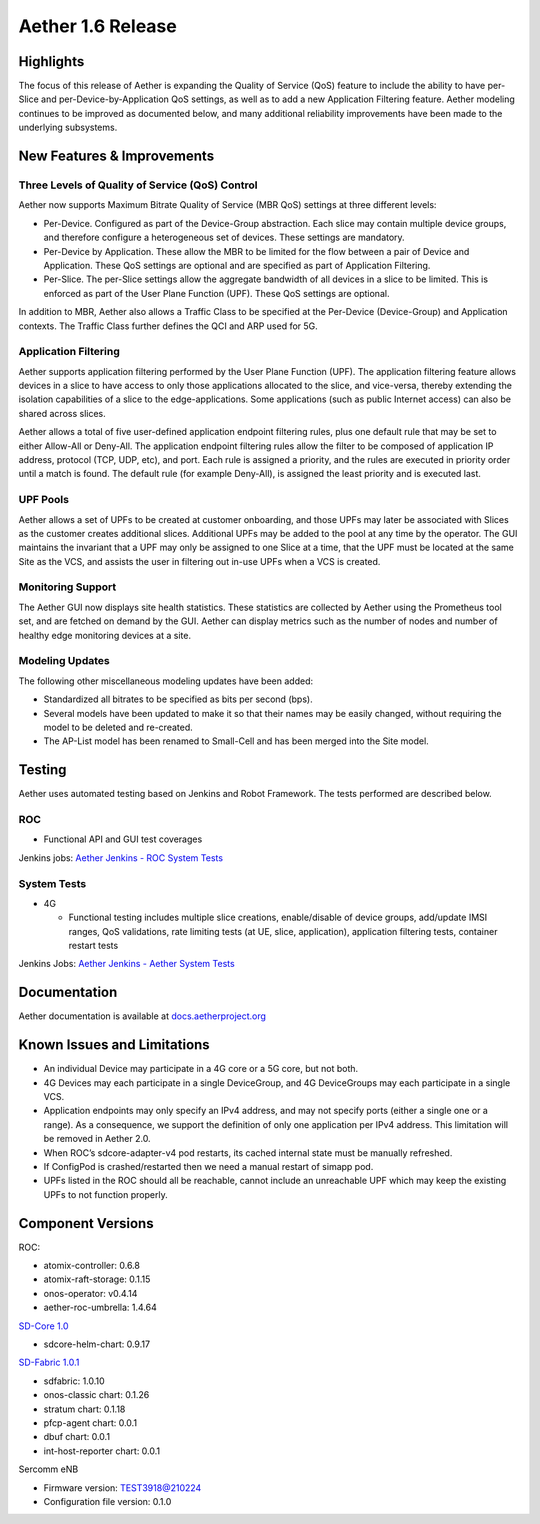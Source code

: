 Aether 1.6 Release
==================

Highlights
----------

The focus of this release of Aether is expanding the Quality of Service (QoS)
feature to include the ability to have per-Slice and per-Device-by-Application
QoS settings, as well as to add a new Application Filtering feature. Aether
modeling continues to be improved as documented below, and many additional
reliability improvements have been made to the underlying subsystems.

New Features & Improvements
---------------------------

Three Levels of Quality of Service (QoS) Control
""""""""""""""""""""""""""""""""""""""""""""""""

Aether now supports Maximum Bitrate Quality of Service (MBR QoS) settings at
three different levels:

* Per-Device. Configured as part of the Device-Group abstraction. Each slice may
  contain multiple device groups, and therefore configure a heterogeneous set of
  devices. These settings are mandatory.

* Per-Device by Application. These allow the MBR to be limited for the flow
  between a pair of Device and Application. These QoS settings are optional and
  are specified as part of Application Filtering.

* Per-Slice. The per-Slice settings allow the aggregate bandwidth of all devices
  in a slice to be limited. This is enforced as part of the User Plane Function
  (UPF). These QoS settings are optional.

In addition to MBR, Aether also allows a Traffic Class to be specified at the
Per-Device (Device-Group) and Application contexts. The Traffic Class further
defines the QCI and ARP used for 5G.

Application Filtering
"""""""""""""""""""""

Aether supports application filtering performed by the User Plane Function
(UPF). The application filtering feature allows devices in a slice to have
access to only those applications allocated to the slice, and vice-versa,
thereby extending the isolation capabilities of a slice to the
edge-applications. Some applications (such as public Internet access) can also
be shared across slices.

Aether allows a total of five user-defined application endpoint filtering
rules, plus one default rule that may be set to either Allow-All or Deny-All.
The application endpoint filtering rules allow the filter to be composed of
application IP address, protocol (TCP, UDP, etc), and port. Each rule is
assigned a priority, and the rules are executed in priority order until a match
is found. The default rule (for example Deny-All), is assigned the least
priority and is executed last.

UPF Pools
"""""""""

Aether allows a set of UPFs to be created at customer onboarding, and those
UPFs may later be associated with Slices as the customer creates additional
slices. Additional UPFs may be added to the pool at any time by the operator.
The GUI maintains the invariant that a UPF may only be assigned to one Slice at
a time, that the UPF must be located at the same Site as the VCS, and assists
the user in filtering out in-use UPFs when a VCS is created.

Monitoring Support
""""""""""""""""""

The Aether GUI now displays site health statistics. These statistics are
collected by Aether using the Prometheus tool set, and are fetched on demand by
the GUI. Aether can display metrics such as the number of nodes and number of
healthy edge monitoring devices at a site.

Modeling Updates
""""""""""""""""

The following other miscellaneous modeling updates have been added:

* Standardized all bitrates to be specified as bits per second (bps).

* Several models have been updated to make it so that their names may be easily
  changed, without requiring the model to be deleted and re-created.

* The AP-List model has been renamed to Small-Cell and has been merged into the
  Site model.

Testing
-------

Aether uses automated testing based on Jenkins and Robot Framework. The tests
performed are described below.

ROC
"""

* Functional API and GUI test coverages

Jenkins jobs: `Aether Jenkins - ROC System Tests
<https://jenkins.aetherproject.org/view/ROC%20System%20Tests/>`_

System Tests
""""""""""""

* 4G

  * Functional testing includes multiple slice creations, enable/disable of device
    groups, add/update IMSI ranges, QoS validations, rate limiting tests (at UE,
    slice, application), application filtering tests, container restart tests

Jenkins Jobs: `Aether Jenkins - Aether System Tests
<https://jenkins.aetherproject.org/view/Aether%20System%20Tests/>`_

Documentation
-------------

Aether documentation is available at `docs.aetherproject.org
<https://docs.aetherproject.org>`_

Known Issues and Limitations
----------------------------

* An individual Device may participate in a 4G core or a 5G core, but not both.

* 4G Devices may each participate in a single DeviceGroup, and 4G DeviceGroups
  may each participate in a single VCS.

* Application endpoints may only specify an IPv4 address, and may not specify
  ports (either a single one or a range). As a consequence, we support the
  definition of only one application per IPv4 address. This limitation will
  be removed in Aether 2.0.

* When ROC’s sdcore-adapter-v4 pod restarts, its cached internal state must be
  manually refreshed.

* If ConfigPod is crashed/restarted then we need a manual restart of simapp pod.

* UPFs listed in the ROC should all be reachable, cannot include an unreachable
  UPF which may keep the existing UPFs to not function properly.

Component Versions
------------------

ROC:

* atomix-controller: 0.6.8

* atomix-raft-storage: 0.1.15

* onos-operator: v0.4.14

* aether-roc-umbrella: 1.4.64

`SD-Core 1.0 <https://docs.sd-core.opennetworking.org/master/release/1.0.html>`_

* sdcore-helm-chart: 0.9.17

`SD-Fabric 1.0.1 <https://docs.sd-fabric.org/1.0.1/release/1.0.1.html>`_

* sdfabric: 1.0.10

* onos-classic chart: 0.1.26

* stratum chart: 0.1.18

* pfcp-agent chart: 0.0.1

* dbuf chart: 0.0.1

* int-host-reporter chart: 0.0.1

Sercomm eNB

* Firmware version: TEST3918@210224

* Configuration file version: 0.1.0
